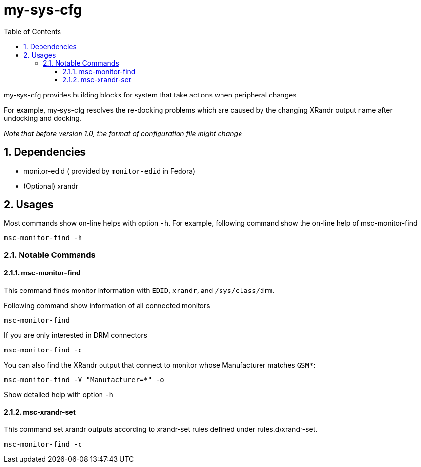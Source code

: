 # my-sys-cfg
:toc:
:toclevels: 3
:sectnums:
:sectnumlevels: 3
:showtitle:

my-sys-cfg provides building blocks for system that take actions when peripheral
changes.

For example, my-sys-cfg resolves the re-docking problems which are caused by
the changing XRandr output name after undocking and docking.

_Note that before version 1.0, the format of configuration file might change_

## Dependencies
 - monitor-edid ( provided by `monitor-edid` in Fedora)
 - (Optional) xrandr

## Usages
Most commands show on-line helps with option `-h`. For example,
following command show the on-line help of msc-monitor-find

[source,sh]
----
msc-monitor-find -h
----

### Notable Commands
#### msc-monitor-find
This command finds monitor information with `EDID`, `xrandr`,
and `/sys/class/drm`.

Following command show information of all connected monitors
[source,sh]
----
msc-monitor-find
----

If you are only interested in DRM connectors
[source,sh]
----
msc-monitor-find -c
----

You can also find the XRandr output that connect to monitor
whose Manufacturer matches `GSM*`:
[source,sh]
----
msc-monitor-find -V "Manufacturer=*" -o
----

Show detailed help with option `-h`

#### msc-xrandr-set
This command set xrandr outputs according to xrandr-set rules 
defined under rules.d/xrandr-set.

[source,sh]
----
msc-monitor-find -c
----